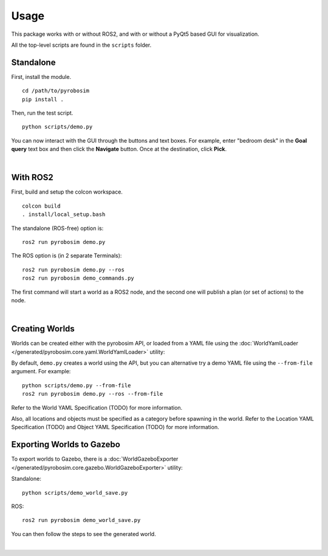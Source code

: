 Usage
=====
This package works with or without ROS2, and with or without a 
PyQt5 based GUI for visualization.

All the top-level scripts are found in the ``scripts`` folder.


Standalone
----------

First, install the module.

::

    cd /path/to/pyrobosim
    pip install .

Then, run the test script.

::

    python scripts/demo.py

You can now interact with the GUI through the buttons and text boxes.
For example, enter "bedroom desk" in the **Goal query** text box and then
click the **Navigate** button. Once at the destination, click **Pick**.

.. image:: media/pyrobosim_demo.png
    :align: center
    :width: 600px
    :alt: Basic standalone demo.

|

With ROS2
---------

First, build and setup the colcon workspace.

::

    colcon build
    . install/local_setup.bash


The standalone (ROS-free) option is:

::

    ros2 run pyrobosim demo.py 


The ROS option is (in 2 separate Terminals):

::

    ros2 run pyrobosim demo.py --ros
    ros2 run pyrobosim demo_commands.py

The first command will start a world as a ROS2 node, and the second one will publish a plan (or set of actions) to the node.

.. image:: media/pyrobosim_demo_ros.png
    :align: center
    :width: 600px
    :alt: Basic ROS2 demo.

|

Creating Worlds
---------------
Worlds can be created either with the pyrobosim API, or loaded from a YAML file using the :doc:`WorldYamlLoader </generated/pyrobosim.core.yaml.WorldYamlLoader>` utility:

By default, ``demo.py`` creates a world using the API, but you can alternative try a demo YAML file using the ``--from-file`` argument. For example:

::

    python scripts/demo.py --from-file
    ros2 run pyrobosim demo.py --ros --from-file

Refer to the World YAML Specification (TODO) for more information.

Also, all locations and objects must be specified as a category before spawning in the world.
Refer to the Location YAML Specification (TODO) and Object YAML Specification (TODO) for more information.


Exporting Worlds to Gazebo
--------------------------
To export worlds to Gazebo, there is a :doc:`WorldGazeboExporter </generated/pyrobosim.core.gazebo.WorldGazeboExporter>` utility:

Standalone:

::

    python scripts/demo_world_save.py

ROS:

::

    ros2 run pyrobosim demo_world_save.py

You can then follow the steps to see the generated world.

.. image:: media/gazebo_demo_world.png
    :align: center
    :width: 600px
    :alt: Example world exported to Gazebo.

|
